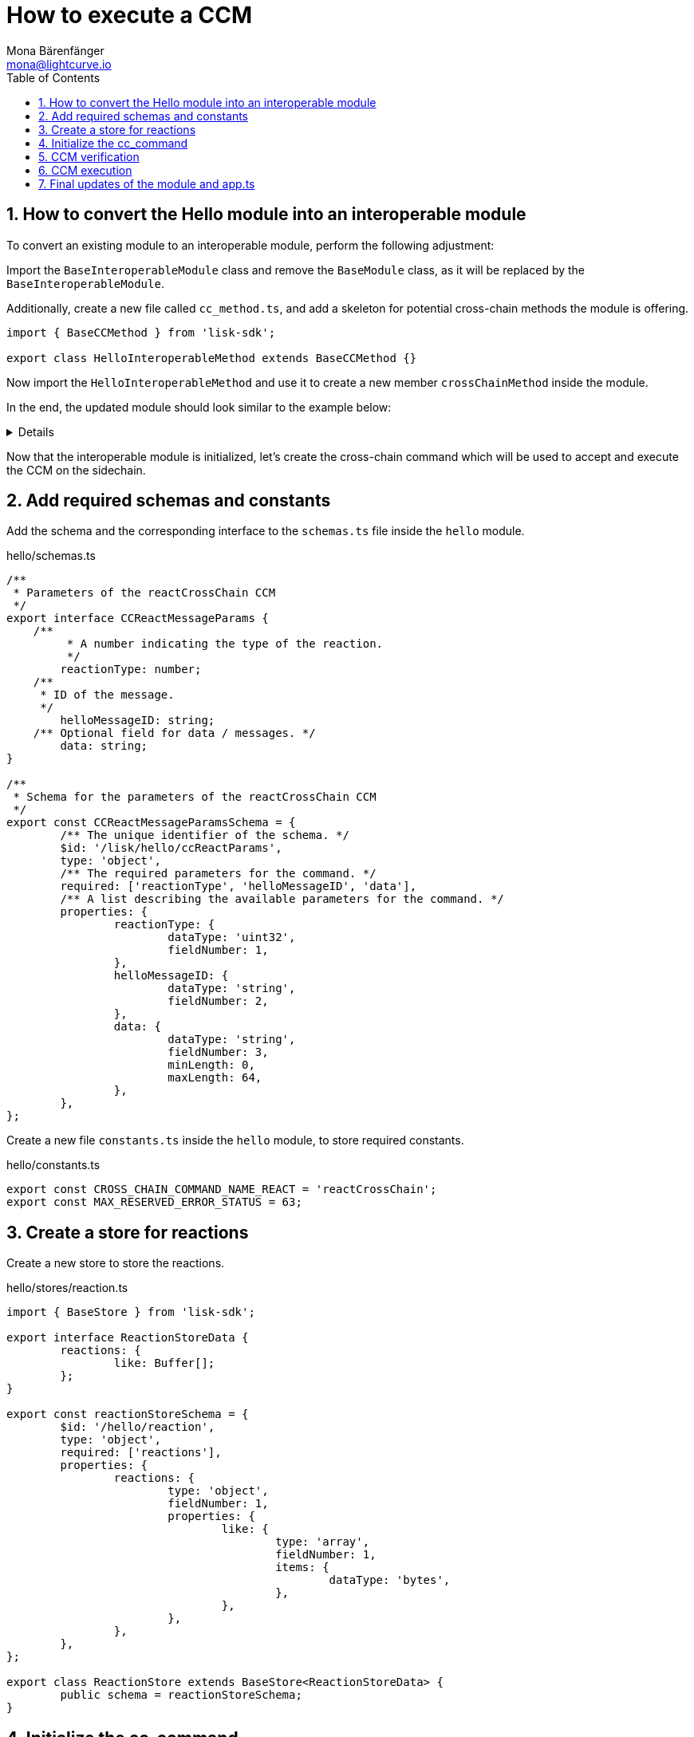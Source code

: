 = How to execute a CCM
Mona Bärenfänger <mona@lightcurve.io>
:toc:
:idprefix:
:idseparator: -
:sectnums:
// URLs
:url_github_sdk_interop: https://github.com/LiskHQ/lisk-sdk/tree/release/6.0.0/examples/interop

== How to convert the Hello module into an interoperable module

To convert an existing module to an interoperable module, perform the following adjustment:

Import the `BaseInteroperableModule` class and remove the `BaseModule` class, as it will be replaced by the `BaseInteroperableModule`.

Additionally, create a new file called `cc_method.ts`, and add a skeleton for potential cross-chain methods the module is offering.

[source,typescript]
----
import { BaseCCMethod } from 'lisk-sdk';

export class HelloInteroperableMethod extends BaseCCMethod {}
----

Now import the `HelloInteroperableMethod` and use it to create a new member `crossChainMethod` inside the module.

In the end, the updated module should look similar to the example below:

[%collapsible]
=====
.hello/module.ts
[source,typescript]
----
/* eslint-disable class-methods-use-this */
// Replace BaseModule with BaseInteroperableModule
import {
	validator,
	BaseInteroperableModule,
    // ...
} from 'lisk-sdk';
// Import the newly created cc_method
import { HelloInteroperableMethod } from './cc_method';

// ...


export class HelloModule extends BaseInteroperableModule {
       public endpoint = new HelloEndpoint(this.stores, this.offchainStores);
	public method = new HelloMethod(this.stores, this.events);
	public commands = [new CreateHelloCommand(this.stores, this.events)];
       // Assign HelloInteroperableMethod to crossChainMethod
	public crossChainMethod = new HelloInteroperableMethod(this.stores, this.events);

	// ...
}
----
=====

Now that the interoperable module is initialized, let's create the cross-chain command which will be used to accept and execute the CCM on the sidechain.

== Add required schemas and constants

Add the schema and the corresponding interface to the `schemas.ts` file inside the `hello` module.

.hello/schemas.ts
[source,typescript]
----
/**
 * Parameters of the reactCrossChain CCM
 */
export interface CCReactMessageParams {
    /**
	 * A number indicating the type of the reaction.
	 */
	reactionType: number;
    /**
     * ID of the message.
     */
	helloMessageID: string;
    /** Optional field for data / messages. */
	data: string;
}

/**
 * Schema for the parameters of the reactCrossChain CCM
 */
export const CCReactMessageParamsSchema = {
	/** The unique identifier of the schema. */
	$id: '/lisk/hello/ccReactParams',
	type: 'object',
	/** The required parameters for the command. */
	required: ['reactionType', 'helloMessageID', 'data'],
	/** A list describing the available parameters for the command. */
	properties: {
		reactionType: {
			dataType: 'uint32',
			fieldNumber: 1,
		},
		helloMessageID: {
			dataType: 'string',
			fieldNumber: 2,
		},
		data: {
			dataType: 'string',
			fieldNumber: 3,
			minLength: 0,
			maxLength: 64,
		},
	},
};
----

Create a new file `constants.ts` inside the `hello` module, to store required constants.

.hello/constants.ts
[source,typescript]
----
export const CROSS_CHAIN_COMMAND_NAME_REACT = 'reactCrossChain';
export const MAX_RESERVED_ERROR_STATUS = 63;
----

== Create a store for reactions

Create a new store to store the reactions.

.hello/stores/reaction.ts
[source,typescript]
----
import { BaseStore } from 'lisk-sdk';

export interface ReactionStoreData {
	reactions: {
		like: Buffer[];
	};
}

export const reactionStoreSchema = {
	$id: '/hello/reaction',
	type: 'object',
	required: ['reactions'],
	properties: {
		reactions: {
			type: 'object',
			fieldNumber: 1,
			properties: {
				like: {
					type: 'array',
					fieldNumber: 1,
					items: {
						dataType: 'bytes',
					},
				},
			},
		},
	},
};

export class ReactionStore extends BaseStore<ReactionStoreData> {
	public schema = reactionStoreSchema;
}
----

== Initialize the cc_command

Initialize a new command `react` with Lisk Commander

[source,bash]
----
lisk generate:command hello react
----

And move it to a new folder `cc_commands` inside the `hello` module.

Now, open the file `hello/cc_commands/react_command.ts` and import the constants, schemas and types defined above.

Next, update the following properties of the command:

* Replace `BaseCommand` with `BaseCCCommand`
* Replace `ReactCommand` with `ReactCCCommand`
* Replace `CommandVerifyContext` and `CommandExecuteContext,` with `CrossChainMessageContext`
//TODO: Is it required that the command names for commands creating and executing a specific CCM must match?
* Set the name of the command to `reactCrossChain`.
* Set the command schema to equal `CCReactMessageParamsSchema`.

.hello/cc_commands/react_command.ts
[source,typescript]
----
import { BaseCCCommand, CrossChainMessageContext, codec, cryptography, db } from 'lisk-sdk';
import { CCReactMessageParamsSchema, CCReactMessageParams } from '../schemas';
import { MAX_RESERVED_ERROR_STATUS, CROSS_CHAIN_COMMAND_NAME_REACT } from '../constants';
import { ReactionStore, ReactionStoreData } from '../stores/reaction';
import { MessageStore } from '../stores/message';

export class ReactCCCommand extends BaseCCCommand {
	public schema = CCReactMessageParamsSchema;

	public get name(): string {
		return CROSS_CHAIN_COMMAND_NAME_REACT;
	}
}
----

== CCM verification

Now, implement the command verification.

To keep the example simple, we only check if the CCM `status` code is valid, and if a Hello message exists for the `helloMessageID` defined in the CCM params.

The CCM to be verified is included in the CCM context `ctx` of the `execute()` hook.

Extend the `verify()` hook to include more checks for the other parameters as well, as desired.

.hello/cc_commands/react_command.ts
[source,typescript]
----
public async verify(ctx: CrossChainMessageContext): Promise<void> {
    const { ccm } = ctx;

    if (ccm.status > MAX_RESERVED_ERROR_STATUS) {
        throw new Error(`Invalid CCM status code. As it exceeds ${MAX_RESERVED_ERROR_STATUS}.`);
    }

    const params = codec.decode<CCReactMessageParams>(crossChainReactParamsSchema, ccm.params);
    const messageCreatorAddress = cryptography.address.getAddressFromLisk32Address(
        params.helloMessageID,
    );
    if (!(await this.stores.get(MessageStore).has(ctx, messageCreatorAddress))) {
        throw new Error('Message ID does not exists.');
    }
}
----

Once it is verified that the parameters are valid, we can execute the CCM.

== CCM execution

For this, adjust the `execute()` hook as shown in the snippet below.

The CCM is included in the CCM context `ctx` of the `execute()` hook and can be used to access the CCM parameters.

The <<create-a-store-for-reactions, Reaction Store>> is used to save the reactions for Hello messages.

.hello/cc_commands/react_command.ts
[source,typescript]
----
public async execute(ctx: CrossChainMessageContext): Promise<void> {
		const { ccm, logger } = ctx;
		logger.info('Executing React CCM');
		// const { sendingChainID, status, receivingChainID } = ccm;
		// Decode the provided CCM parameters
		const params = codec.decode<CCReactMessageParams>(CCReactMessageParamsSchema, ccm.params);
		logger.info(params, 'parameters');
		// Get helloMessageID and reactionType from the parameters
		const { helloMessageID, reactionType } = params;
		const reactionSubstore = this.stores.get(ReactionStore);
		const messageCreatorAddress = cryptography.address.getAddressFromLisk32Address(helloMessageID);
		let msgReactions: ReactionStoreData;

		// Get existing reactions for a Hello message, or initialize an empty reaction object, if none exists,yet.
		try {
			msgReactions = await reactionSubstore.get(ctx, messageCreatorAddress);
		} catch (error) {
			if (!(error instanceof db.NotFoundError)) {
				logger.info({ helloMessageID, crossChainCommand: this.name }, (error as Error).message);
				logger.error({ error }, 'Error when getting the reaction substore');
				throw error;
			}
			logger.info(
				{ helloMessageID, crossChainCommand: this.name },
				`No entry exists for given helloMessageID ${helloMessageID}. Creating a default entry.`,
			);
			msgReactions = { reactions: { like: [] } };
		}

		// Check if the reactions is a like
		if (reactionType === 0) {
			const hasLiked = msgReactions.reactions.like.indexOf(ctx.transaction.senderAddress);
			// If the sender has already liked the message
			if (hasLiked > -1) {
				// Remove the sender address from the likes for the message
				msgReactions.reactions.like = msgReactions.reactions.like.splice(hasLiked, 1);
			// If the sender has not liked the message yet
			} else {
				// Add the sender address to the likes of the message
				msgReactions.reactions.like.push(ctx.transaction.senderAddress);
			}
		} else {
			logger.error({ reactionType }, 'invalid reaction type');
		}
		// Update the reaction store with the reactions for the specified Hello message
		await reactionSubstore.set(ctx, messageCreatorAddress, msgReactions);
	}
----

== Final updates of the module and app.ts

Go back to the file `hello/module.ts` and update it as described in the code comments.

.hello/module.ts
[source,typescript]
----
import { BaseInteroperableModule, ModuleMetadata, ModuleInitArgs } from 'lisk-sdk';
import { ReactCrossChainCommand } from './commands/react_command';
import { ReactEndpoint } from './endpoint';
import { ReactMethod } from './method';
import { ReactInteroperableMethod } from './cc_method';
// Import the type for the InteroperabilityMethod
import { InteroperabilityMethod } from './types';

export class ReactModule extends BaseInteroperableModule {
	public endpoint = new ReactEndpoint(this.stores, this.offchainStores);
	public method = new ReactMethod(this.stores, this.events);
	public commands = [new ReactCrossChainCommand(this.stores, this.events)];
	public crossChainMethod = new ReactInteroperableMethod(this.stores, this.events);
    // Create a private member to store the methods of the interoperability module
	private _interoperabilityMethod!: InteroperabilityMethod;

	// ...

    // Assign the methods of the interoperability module to _interoperabilityMethod
	public addDependencies(interoperabilityMethod: InteroperabilityMethod) {
		this._interoperabilityMethod = interoperabilityMethod;
	}

	// Lifecycle hooks
	// eslint-disable-next-line @typescript-eslint/require-await
	public async init(_args: ModuleInitArgs) {
        // Pass the methods of the interoperability module to the reactCrossChain command
		this.commands[0].init({
			interoperabilityMethod: this._interoperabilityMethod,
		});
	}
}
----

Open the `app.ts` file, and register the module to the application.

Because the `ReactModule` is an *interoperable module*, it is required to call `app.registerInteroperableModule()` additionally.

Last but not least, call the `addDependencies()` method of the `ReactModule` with the methods of the interoperability module as parameter.

IMPORTANT: Please remove the redundant registration of the `ReactModule` in the `modules.ts` file. It was added automatically during the command initialization.

.app.ts
[source,typescript]
----
import { Application, PartialApplicationConfig } from 'lisk-sdk';
import { registerModules } from './modules';
import { registerPlugins } from './plugins';
import { ReactModule } from './modules/react/module';

export const getApplication = (config: PartialApplicationConfig): Application => {
	const { app, method } = Application.defaultApplication(config);
	const reactModule = new ReactModule();
	app.registerModule(reactModule);
	app.registerInteroperableModule(reactModule);
	reactModule.addDependencies(method.interoperability);

	registerModules(app);
	registerPlugins(app);

	return app;
};
----

The implementation of a cross-chain command in the Hello module is now completed.

An example implementation of the interoperable modules React and Hello on two different sidechain is available in the Lisk SDK repository under {url_github_sdk_interop}[examples/interop^]